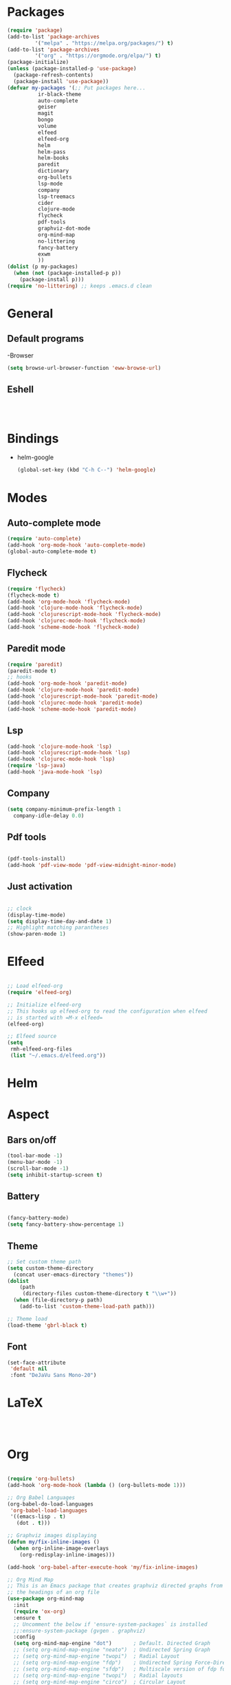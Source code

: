 * Packages
#+BEGIN_SRC emacs-lisp
  (require 'package)
  (add-to-list 'package-archives
	       '("melpa" . "https://melpa.org/packages/") t)
  (add-to-list 'package-archives
	       '("org" . "https://orgmode.org/elpa/") t)
  (package-initialize)
  (unless (package-installed-p 'use-package)
    (package-refresh-contents)
    (package-install 'use-package))
  (defvar my-packages '(;; Put packages here...
			ir-black-theme
			auto-complete
			geiser
			magit
			bongo
			volume
			elfeed
			elfeed-org
			helm 
			helm-pass
			helm-books
			paredit
			dictionary
			org-bullets
			lsp-mode
			company
			lsp-treemacs
			cider
			clojure-mode
			flycheck
			pdf-tools
			graphviz-dot-mode
			org-mind-map
			no-littering
			fancy-battery
			exwm
			))
  (dolist (p my-packages)
    (when (not (package-installed-p p))
      (package-install p)))
  (require 'no-littering) ;; keeps .emacs.d clean
#+END_SRC
* General
** Default programs
-Browser
#+begin_src emacs-lisp
  (setq browse-url-browser-function 'eww-browse-url)
#+end_src
** Eshell
#+begin_src emacs-lisp


  
#+end_src
* Bindings
- helm-google
  #+begin_src emacs-lisp
    (global-set-key (kbd "C-h C--") 'helm-google)
  #+end_src
* Modes
** Auto-complete mode
#+begin_src emacs-lisp
  (require 'auto-complete)
  (add-hook 'org-mode-hook 'auto-complete-mode)
  (global-auto-complete-mode t)
#+end_src
** Flycheck
#+begin_src emacs-lisp
  (require 'flycheck)
  (flycheck-mode t)
  (add-hook 'org-mode-hook 'flycheck-mode)
  (add-hook 'clojure-mode-hook 'flycheck-mode)
  (add-hook 'clojurescript-mode-hook 'flycheck-mode)
  (add-hook 'clojurec-mode-hook 'flycheck-mode)
  (add-hook 'scheme-mode-hook 'flycheck-mode)

#+end_src
** Paredit mode
#+begin_src emacs-lisp
  (require 'paredit)
  (paredit-mode t)
  ;; hooks
  (add-hook 'org-mode-hook 'paredit-mode)
  (add-hook 'clojure-mode-hook 'paredit-mode)
  (add-hook 'clojurescript-mode-hook 'paredit-mode)
  (add-hook 'clojurec-mode-hook 'paredit-mode)
  (add-hook 'scheme-mode-hook 'paredit-mode)
#+end_src
** Lsp
#+begin_src emacs-lisp
  (add-hook 'clojure-mode-hook 'lsp)
  (add-hook 'clojurescript-mode-hook 'lsp)
  (add-hook 'clojurec-mode-hook 'lsp)
  (require 'lsp-java)
  (add-hook 'java-mode-hook 'lsp)
#+end_src
** Company
#+begin_src emacs-lisp
  (setq company-minimum-prefix-length 1
	company-idle-delay 0.0)
#+end_src
** Pdf tools
#+begin_src emacs-lisp

  (pdf-tools-install)
  (add-hook 'pdf-view-mode 'pdf-view-midnight-minor-mode)
   
#+end_src
** Just activation
#+begin_src emacs-lisp

  ;; clock
  (display-time-mode)
  (setq display-time-day-and-date 1)
  ;; Highlight matching parantheses
  (show-paren-mode 1)

#+end_src
* Elfeed
#+begin_src emacs-lisp

  ;; Load elfeed-org
  (require 'elfeed-org)

  ;; Initialize elfeed-org
  ;; This hooks up elfeed-org to read the configuration when elfeed
  ;; is started with =M-x elfeed=
  (elfeed-org)

  ;; Elfeed source
  (setq
   rmh-elfeed-org-files
   (list "~/.emacs.d/elfeed.org"))

#+end_src
* Helm 
* Aspect
** Bars on/off
#+BEGIN_SRC emacs-lisp
  (tool-bar-mode -1)
  (menu-bar-mode -1)
  (scroll-bar-mode -1)
  (setq inhibit-startup-screen t)
#+END_SRC
** Battery
#+begin_src emacs-lisp

  (fancy-battery-mode)
  (setq fancy-battery-show-percentage 1)

#+end_src
** Theme
#+begin_src emacs-lisp
  ;; Set custom theme path
  (setq custom-theme-directory
	(concat user-emacs-directory "themes"))
  (dolist
      (path
       (directory-files custom-theme-directory t "\\w+"))
    (when (file-directory-p path)
      (add-to-list 'custom-theme-load-path path)))

  ;; Theme load
  (load-theme 'gbrl-black t)
#+end_src
** Font
#+begin_src emacs-lisp
  (set-face-attribute
   'default nil
   :font "DeJaVu Sans Mono-20")
#+end_src
* LaTeX
#+begin_src emacs-lisp

  

#+end_src
* Org
#+begin_src emacs-lisp

  (require 'org-bullets)
  (add-hook 'org-mode-hook (lambda () (org-bullets-mode 1)))

  ;; Org Babel Languages
  (org-babel-do-load-languages
   'org-babel-load-languages
   '((emacs-lisp . t)
     (dot . t)))

  ;; Graphviz images displaying
  (defun my/fix-inline-images ()
    (when org-inline-image-overlays
      (org-redisplay-inline-images)))

  (add-hook 'org-babel-after-execute-hook 'my/fix-inline-images)

  ;; Org Mind Map
  ;; This is an Emacs package that creates graphviz directed graphs from
  ;; the headings of an org file
  (use-package org-mind-map
    :init
    (require 'ox-org)
    :ensure t
    ;; Uncomment the below if 'ensure-system-packages` is installed
    ;;:ensure-system-package (gvgen . graphviz)
    :config
    (setq org-mind-map-engine "dot")       ; Default. Directed Graph
    ;; (setq org-mind-map-engine "neato")  ; Undirected Spring Graph
    ;; (setq org-mind-map-engine "twopi")  ; Radial Layout
    ;; (setq org-mind-map-engine "fdp")    ; Undirected Spring Force-Directed
    ;; (setq org-mind-map-engine "sfdp")   ; Multiscale version of fdp for the layout of large graphs
    ;; (setq org-mind-map-engine "twopi")  ; Radial layouts
    ;; (setq org-mind-map-engine "circo")  ; Circular Layout
    )

#+end_src
* EXWM
#+begin_src emacs-lisp

  (require 'exwm-systemtray)
  (exwm-systemtray-enable)
  (require 'exwm)
  (exwm-enable)
  ;;(require 'exwm-config)
  ;;(exwm-config-default)

#+end_src
* Experimental
#+begin_src emacs-lisp

  

#+end_src
